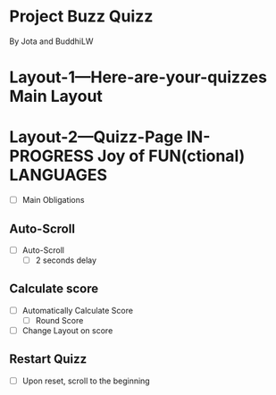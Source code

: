 * Project Buzz Quizz
 By Jota and BuddhiLW

 :PROPERTIES:
#+PROPERTY: board-name Quizz Buzz
#+PROPERTY: board-id 607e17ba8cff9b086d03e2f9
#+PROPERTY: Layout-3---Quizz-Creation 607e1900f4b0a76ed941d167
#+PROPERTY: Layout-2---Quizz-Page 607e18f74f6e6472432e9449
#+PROPERTY: Layout-1---Here-are-your-quizzes 607e18f034a1fd1576b6667c
#+TODO: Layout-1---Here-are-your-quizzes Layout-2---Quizz-Page Layout-3---Quizz-Creation
#+PROPERTY: orgtrello_user_joaopedromarinsbraga 6063437774a438021b081a8e
#+PROPERTY: orgtrello_user_pedrogomesbranquinho 5f47fc7a59e97b82679cfaed
#+PROPERTY: :blue
#+PROPERTY: :purple
#+PROPERTY: :red
#+PROPERTY: :orange
#+PROPERTY: :yellow
#+PROPERTY: :green
#+PROPERTY: :green DONE
#+PROPERTY: :yellow DOING
#+PROPERTY: :blue TODO
#+PROPERTY: :red JP
#+PROPERTY: orgtrello_user_me pedrogomesbranquinho
:END:

* Layout-1---Here-are-your-quizzes Main Layout
  :PROPERTIES:
  :orgtrello_id: 607e210370ccab665005e5ac
  :orgtrello_local_checksum: 30586d2e2201f0ec7d324426a9cb256f99e920a53a2d39b8a860be04604d41f7
  :END:

* Layout-2---Quizz-Page IN-PROGRESS Joy of FUN(ctional) LANGUAGES
  :PROPERTIES:
  :orgtrello_id: 607e20d22554653f8cc092b1
  :orgtrello_local_checksum: 8d099b7de4923c482c54b6e814b3d6570660faca5930d8156340433288d6616b
  :END:
  - [ ] Main Obligations  
** Auto-Scroll
      - [ ] Auto-Scroll
        + [ ] 2 seconds delay
** Calculate score
      - [ ] Automatically Calculate Score 
        + [ ] Round Score
      - [ ] Change Layout on score 
** Restart Quizz
  - [ ] Upon reset, scroll to the beginning 

